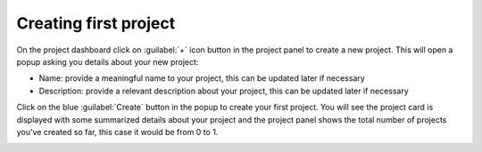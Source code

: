 Creating first project
~~~~~~~~~~~~~~~~~~~~~~
On the project dashboard click on :guilabel:`+` icon button in the project panel to create a new project.
This will open a popup asking you details about your new project:

* Name: provide a meaningful name to your project, this can be updated later if necessary
* Description: provide a relevant description about your project, this can be updated later if necessary

.. image:: /images/project/new_project_popup.png

Click on the blue :guilabel:`Create` button in the popup to create your first project.
You will see the project card is displayed with some summarized details about your project
and the project panel shows the total number of projects you've created so far, this case it would be from 0 to 1.

.. image:: /images/project/first_project_dashboard.png
